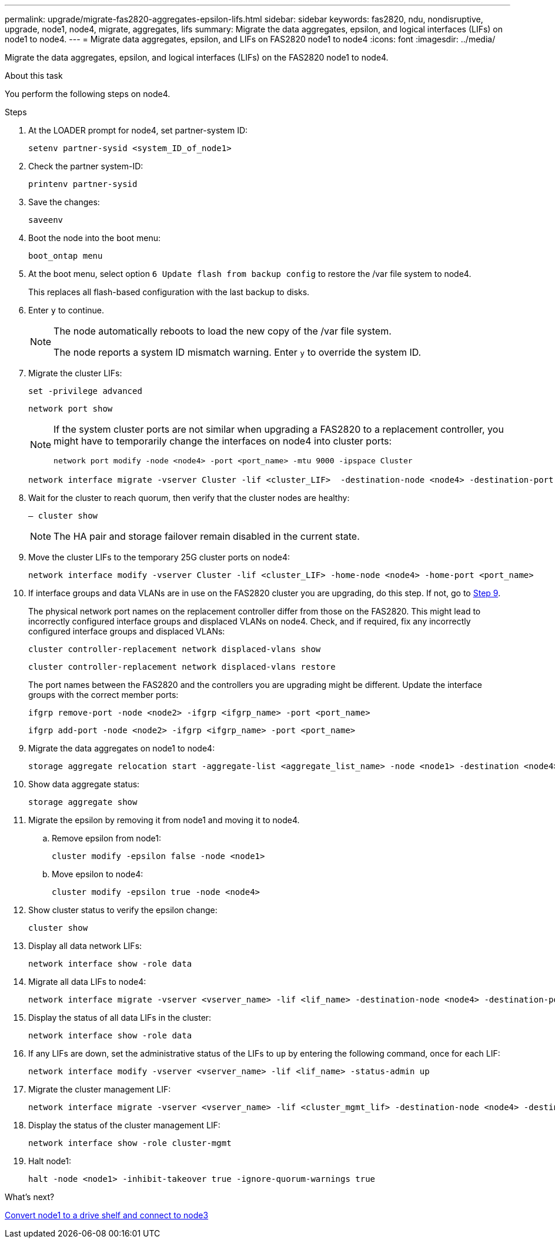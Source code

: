 ---
permalink: upgrade/migrate-fas2820-aggregates-epsilon-lifs.html
sidebar: sidebar
keywords: fas2820, ndu, nondisruptive, upgrade, node1, node4, migrate, aggregates, lifs
summary:  Migrate the data aggregates, epsilon, and logical interfaces (LIFs) on node1 to node4.
---
= Migrate data aggregates, epsilon, and LIFs on FAS2820 node1 to node4
:icons: font
:imagesdir: ../media/

[.lead]
Migrate the data aggregates, epsilon, and logical interfaces (LIFs) on the FAS2820 node1 to node4.

.About this task
You perform the following steps on node4.

.Steps
. At the LOADER prompt for node4, set partner-system ID:
+
[source,cli]
----
setenv partner-sysid <system_ID_of_node1>
----
. Check the partner system-ID:
+
[source,cli]
----
printenv partner-sysid 
----

. Save the changes:
+
[source,cli]
----
saveenv
----
. Boot the node into the boot menu:
+
[source,cli]
----
boot_ontap menu
----
. At the boot menu, select option `6 Update flash from backup config` to restore the /var file system to node4.
+
This replaces all flash-based configuration with the last backup to disks. 
. Enter `y` to continue.
+
[NOTE]
====
The node automatically reboots to load the new copy of the /var file system. 

The node reports a system ID mismatch warning. Enter `y` to override the system ID.
====

. Migrate the cluster LIFs:
+
[source,cli]
----
set -privilege advanced
----
+
[source,cli]
----
network port show
----
+
[NOTE]
====
If the system cluster ports are not similar when upgrading a FAS2820 to a replacement controller, you might have to temporarily change the interfaces on node4 into cluster ports:
[source,cli]

----
network port modify -node <node4> -port <port_name> -mtu 9000 -ipspace Cluster
----
====
+
[source,cli]
----
network interface migrate -vserver Cluster -lif <cluster_LIF>  -destination-node <node4> -destination-port <port_name>
----
. Wait for the cluster to reach quorum, then verify that the cluster nodes are healthy:
+
[source,cli]
----
– cluster show
----
+
NOTE: The HA pair and storage failover remain disabled in the current state.  

. Move the cluster LIFs to the temporary 25G cluster ports on node4:
+
[source,cli]
----
network interface modify -vserver Cluster -lif <cluster_LIF> -home-node <node4> -home-port <port_name>
----
. If interface groups and data VLANs are in use on the FAS2820 cluster you are upgrading, do this step. If not, go to <<migrate_node1_nod4,Step 9>>.
+
The physical network port names on the replacement controller differ from those on the FAS2820. This might lead to incorrectly configured interface groups and displaced VLANs on node4. Check, and if required, fix any incorrectly configured interface groups and displaced VLANs:
+
[source,cli]
----
cluster controller-replacement network displaced-vlans show
----
+
[source,cli]
----
cluster controller-replacement network displaced-vlans restore
----
+
The port names between the FAS2820 and the controllers you are upgrading might be different. Update the interface groups with the correct member ports:
+ 
[source,cli]
----
ifgrp remove-port -node <node2> -ifgrp <ifgrp_name> -port <port_name>
----
+
[source,cli]
----
ifgrp add-port -node <node2> -ifgrp <ifgrp_name> -port <port_name>
----

[[migrate_node1_nod4]]
[start=9] 
. Migrate the data aggregates on node1 to node4:
+
[source,cli]
----
storage aggregate relocation start -aggregate-list <aggregate_list_name> -node <node1> -destination <node4> -ndo-controller-upgrade true -override-destination-checks true   
----
. Show data aggregate status:
+
[source,cli]
----
storage aggregate show 
----
. Migrate the epsilon by removing it from node1 and moving it to node4.
.. Remove epsilon from node1: 
+
[source,cli]
----
cluster modify -epsilon false -node <node1>
----
.. Move epsilon to node4: 
+
[source,cli]
----
cluster modify -epsilon true -node <node4>
----
. Show cluster status to verify the epsilon change:
+
[source,cli]
----
cluster show
----
. Display all data network LIFs:
+
[source,cli]
----
network interface show -role data 
----
. Migrate all data LIFs to node4:
+
[source,cli]
----
network interface migrate -vserver <vserver_name> -lif <lif_name> -destination-node <node4> -destination-port <port_name>
----
. Display the status of all data LIFs in the cluster:
+
[source,cli]
----
network interface show -role data
----
. If any LIFs are down, set the administrative status of the LIFs to `up` by entering the following command, once for each LIF:
+
[source,cli]
----
network interface modify -vserver <vserver_name> -lif <lif_name> -status-admin up
----
. Migrate the cluster management LIF:
+
[source,cli]
----
network interface migrate -vserver <vserver_name> -lif <cluster_mgmt_lif> -destination-node <node4> -destination-port <port_name>
----
+  
. Display the status of the cluster management LIF:
+
[source,cli]
----
network interface show -role cluster-mgmt 
----
. Halt node1: 
+
[source,cli]
----
halt -node <node1> -inhibit-takeover true -ignore-quorum-warnings true
----

.What's next?

link:convert-fas2820-node1-drive-shelf.html[Convert node1 to a drive shelf and connect to node3]

// 2023 Oct 12, AFFFASDOC-64
